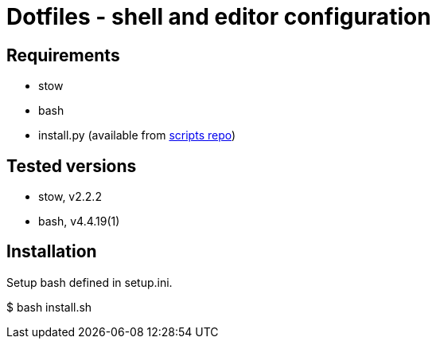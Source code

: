 = Dotfiles - shell and editor configuration

== Requirements
* stow
* bash
* install.py (available from link:https://github.com/dgengtek/scripts[scripts repo])

== Tested versions
* stow, v2.2.2
* bash, v4.4.19(1)

== Installation
Setup bash defined in setup.ini.

$ bash install.sh
